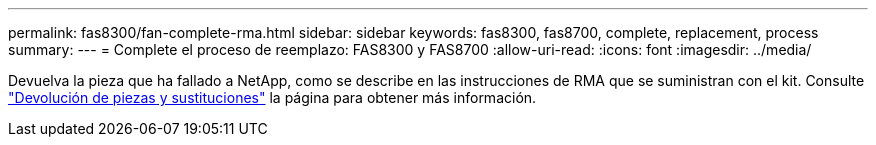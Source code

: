---
permalink: fas8300/fan-complete-rma.html 
sidebar: sidebar 
keywords: fas8300, fas8700, complete, replacement, process 
summary:  
---
= Complete el proceso de reemplazo: FAS8300 y FAS8700
:allow-uri-read: 
:icons: font
:imagesdir: ../media/


[role="lead"]
Devuelva la pieza que ha fallado a NetApp, como se describe en las instrucciones de RMA que se suministran con el kit. Consulte https://mysupport.netapp.com/site/info/rma["Devolución de piezas y sustituciones"] la página para obtener más información.
